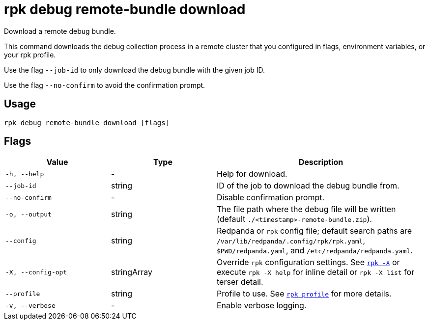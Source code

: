 = rpk debug remote-bundle download

Download a remote debug bundle.

This command downloads the debug collection process in a remote cluster that you configured in flags, environment variables, or your rpk profile.

Use the flag `--job-id` to only download the debug bundle with the given job ID.

Use the flag `--no-confirm` to avoid the confirmation prompt.

== Usage

[,bash]
----
rpk debug remote-bundle download [flags]
----

== Flags

[cols="1m,1a,2a"]
|===
|*Value* |*Type* |*Description*

|-h, --help |- |Help for download.

|--job-id |string |ID of the job to download the debug bundle from.

|--no-confirm |- |Disable confirmation prompt.

|-o, --output |string |The file path where the debug file will be written (default `./<timestamp>-remote-bundle.zip`).

|--config |string |Redpanda or `rpk` config file; default search paths are `/var/lib/redpanda/.config/rpk/rpk.yaml`, `$PWD/redpanda.yaml`, and `/etc/redpanda/redpanda.yaml`.

|-X, --config-opt |stringArray |Override `rpk` configuration settings. See xref:reference:rpk/rpk-x-options.adoc[`rpk -X`] or execute `rpk -X help` for inline detail or `rpk -X list` for terser detail.

|--profile |string |Profile to use. See xref:reference:rpk/rpk-profile.adoc[`rpk profile`] for more details.

|-v, --verbose |- |Enable verbose logging.
|===